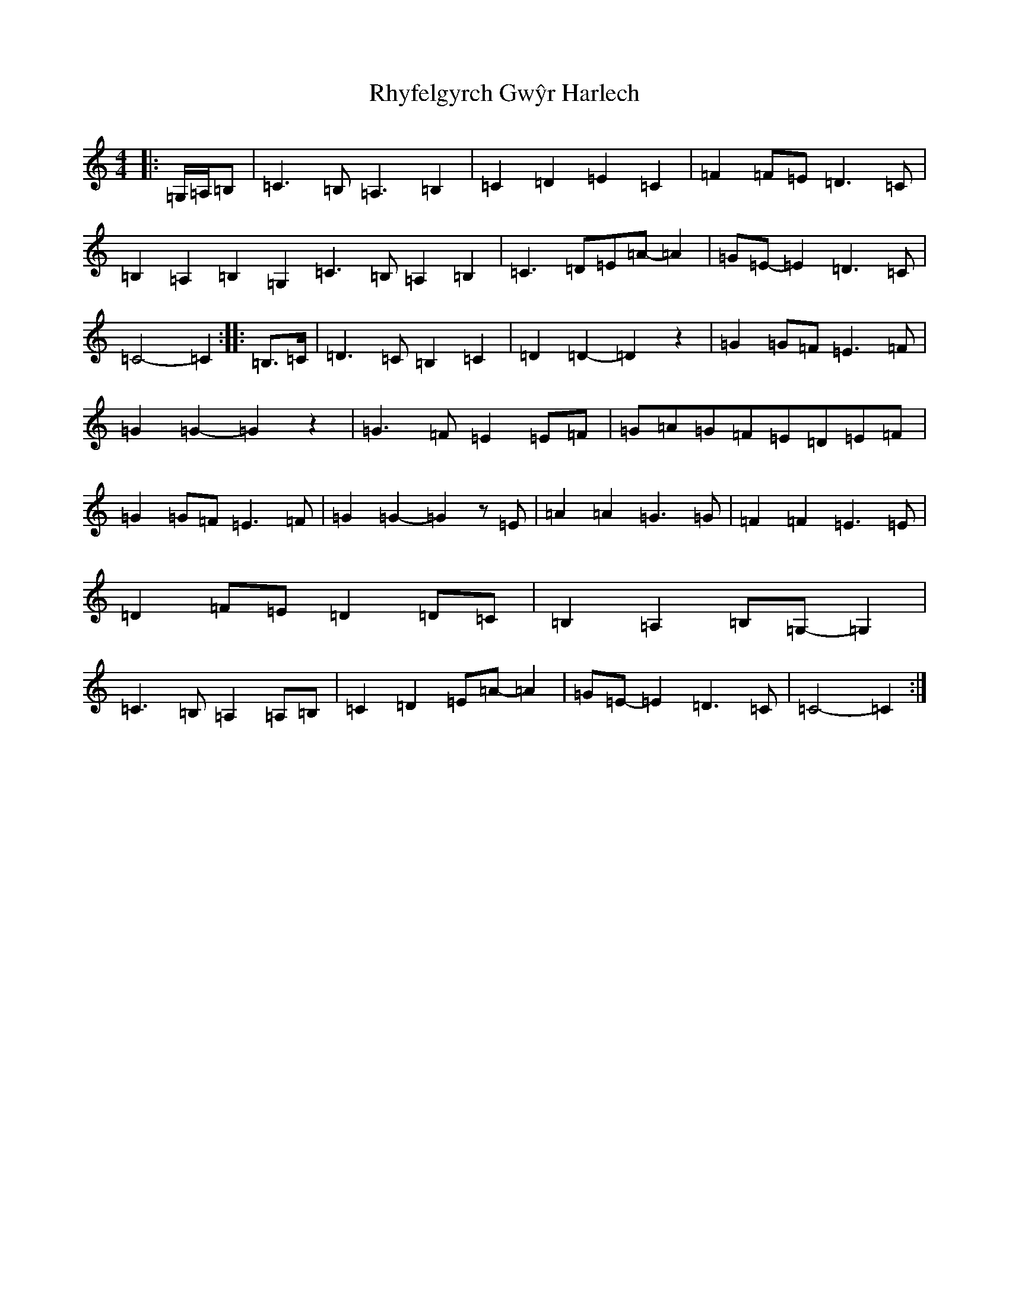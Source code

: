 X: 13419
T: Rhyfelgyrch Gwŷr Harlech
S: https://thesession.org/tunes/13597#setting24099
Z: G Major
R: march
M: 4/4
L: 1/8
K: C Major
|:=G,/2=A,/2=B,|=C3=B,=A,3=B,2|=C2=D2=E2=C2|=F2=F=E=D3=C|=B,2=A,2=B,2=G,2=C3=B,=A,2=B,2|=C3=D=E=A-=A2|=G=E-=E2=D3=C|=C4-=C2:||:=B,>=C|=D3=C=B,2=C2|=D2=D2-=D2z2|=G2=G=F=E3=F|=G2=G2-=G2z2|=G3=F=E2=E=F|=G=A=G=F=E=D=E=F|=G2=G=F=E3=F|=G2=G2-=G2z=E|=A2=A2=G3=G|=F2=F2=E3=E|=D2=F=E=D2=D=C|=B,2=A,2=B,=G,-=G,2|=C3=B,=A,2=A,=B,|=C2=D2=E=A-=A2|=G=E-=E2=D3=C|=C4-=C2:|